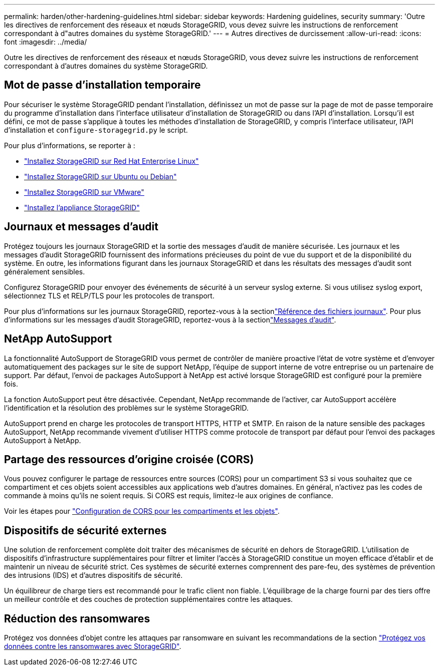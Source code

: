 ---
permalink: harden/other-hardening-guidelines.html 
sidebar: sidebar 
keywords: Hardening guidelines, security 
summary: 'Outre les directives de renforcement des réseaux et nœuds StorageGRID, vous devez suivre les instructions de renforcement correspondant à d"autres domaines du système StorageGRID.' 
---
= Autres directives de durcissement
:allow-uri-read: 
:icons: font
:imagesdir: ../media/


[role="lead"]
Outre les directives de renforcement des réseaux et nœuds StorageGRID, vous devez suivre les instructions de renforcement correspondant à d'autres domaines du système StorageGRID.



== Mot de passe d'installation temporaire

Pour sécuriser le système StorageGRID pendant l'installation, définissez un mot de passe sur la page de mot de passe temporaire du programme d'installation dans l'interface utilisateur d'installation de StorageGRID ou dans l'API d'installation. Lorsqu'il est défini, ce mot de passe s'applique à toutes les méthodes d'installation de StorageGRID, y compris l'interface utilisateur, l'API d'installation et `configure-storagegrid.py` le script.

Pour plus d'informations, se reporter à :

* link:../rhel/index.html["Installez StorageGRID sur Red Hat Enterprise Linux"]
* link:../ubuntu/index.html["Installez StorageGRID sur Ubuntu ou Debian"]
* link:../vmware/index.html["Installez StorageGRID sur VMware"]
* https://docs.netapp.com/us-en/storagegrid-appliances/installconfig/index.html["Installez l'appliance StorageGRID"^]




== Journaux et messages d'audit

Protégez toujours les journaux StorageGRID et la sortie des messages d'audit de manière sécurisée. Les journaux et les messages d'audit StorageGRID fournissent des informations précieuses du point de vue du support et de la disponibilité du système. En outre, les informations figurant dans les journaux StorageGRID et dans les résultats des messages d'audit sont généralement sensibles.

Configurez StorageGRID pour envoyer des événements de sécurité à un serveur syslog externe. Si vous utilisez syslog export, sélectionnez TLS et RELP/TLS pour les protocoles de transport.

Pour plus d'informations sur les journaux StorageGRID, reportez-vous à la sectionlink:../monitor/logs-files-reference.html["Référence des fichiers journaux"]. Pour plus d'informations sur les messages d'audit StorageGRID, reportez-vous à la sectionlink:../audit/audit-messages-main.html["Messages d'audit"].



== NetApp AutoSupport

La fonctionnalité AutoSupport de StorageGRID vous permet de contrôler de manière proactive l'état de votre système et d'envoyer automatiquement des packages sur le site de support NetApp, l'équipe de support interne de votre entreprise ou un partenaire de support. Par défaut, l'envoi de packages AutoSupport à NetApp est activé lorsque StorageGRID est configuré pour la première fois.

La fonction AutoSupport peut être désactivée. Cependant, NetApp recommande de l'activer, car AutoSupport accélère l'identification et la résolution des problèmes sur le système StorageGRID.

AutoSupport prend en charge les protocoles de transport HTTPS, HTTP et SMTP. En raison de la nature sensible des packages AutoSupport, NetApp recommande vivement d'utiliser HTTPS comme protocole de transport par défaut pour l'envoi des packages AutoSupport à NetApp.



== Partage des ressources d'origine croisée (CORS)

Vous pouvez configurer le partage de ressources entre sources (CORS) pour un compartiment S3 si vous souhaitez que ce compartiment et ces objets soient accessibles aux applications web d'autres domaines. En général, n'activez pas les codes de commande à moins qu'ils ne soient requis. Si CORS est requis, limitez-le aux origines de confiance.

Voir les étapes pour link:../tenant/configuring-cross-origin-resource-sharing-for-buckets-and-objects.html["Configuration de CORS pour les compartiments et les objets"].



== Dispositifs de sécurité externes

Une solution de renforcement complète doit traiter des mécanismes de sécurité en dehors de StorageGRID. L'utilisation de dispositifs d'infrastructure supplémentaires pour filtrer et limiter l'accès à StorageGRID constitue un moyen efficace d'établir et de maintenir un niveau de sécurité strict. Ces systèmes de sécurité externes comprennent des pare-feu, des systèmes de prévention des intrusions (IDS) et d'autres dispositifs de sécurité.

Un équilibreur de charge tiers est recommandé pour le trafic client non fiable. L'équilibrage de la charge fourni par des tiers offre un meilleur contrôle et des couches de protection supplémentaires contre les attaques.



== Réduction des ransomwares

Protégez vos données d'objet contre les attaques par ransomware en suivant les recommandations de la section https://www.netapp.com/media/69498-tr-4921.pdf["Protégez vos données contre les ransomwares avec StorageGRID"^].
